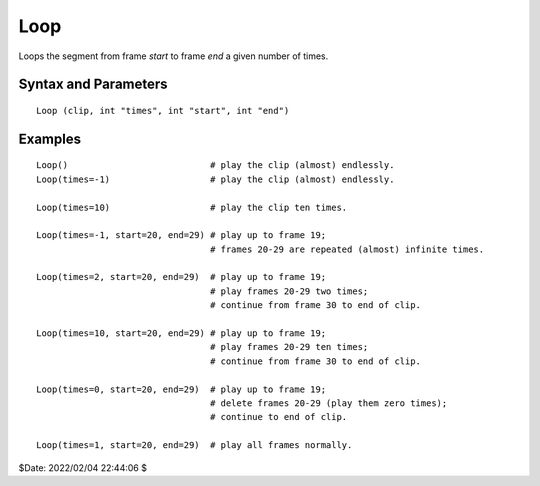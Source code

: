 
Loop
====

Loops the segment from frame *start* to frame *end* a given number of times.


Syntax and Parameters
----------------------

::

    Loop (clip, int "times", int "start", int "end")

.. describe:: clip

    Source clip.

.. describe:: times

    The number of times the loop is applied.

    Setting ``times`` to -1 loops a "very large" number of times.

    Default: -1

.. describe:: start

    The frame of the clip where the loop starts.

    Default: 0

.. describe:: end

    The frame of the clip where the loop ends.

    Default: FrameCount(clip)


Examples
--------

::

    Loop()                           # play the clip (almost) endlessly.
    Loop(times=-1)                   # play the clip (almost) endlessly.
    
    Loop(times=10)                   # play the clip ten times.
    
    Loop(times=-1, start=20, end=29) # play up to frame 19;
                                     # frames 20-29 are repeated (almost) infinite times. 
    
    Loop(times=2, start=20, end=29)  # play up to frame 19; 
                                     # play frames 20-29 two times; 
                                     # continue from frame 30 to end of clip. 
    
    Loop(times=10, start=20, end=29) # play up to frame 19; 
                                     # play frames 20-29 ten times; 
                                     # continue from frame 30 to end of clip. 
    
    Loop(times=0, start=20, end=29)  # play up to frame 19;
                                     # delete frames 20-29 (play them zero times); 
                                     # continue to end of clip. 
    
    Loop(times=1, start=20, end=29)  # play all frames normally. 


$Date: 2022/02/04 22:44:06 $

